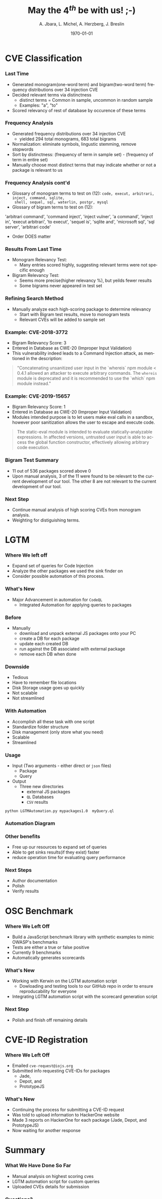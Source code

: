 #+TITLE:     May the $4^{th}$ be with us! ;-)
#+AUTHOR:    A. Jbara, L. Michel, A. Herzberg, J. Breslin
#+EMAIL:     ldm@engr.uconn.edu
#+DATE: \today
#+DESCRIPTION:
#+KEYWORDS:
#+BEAMER_THEME: Berlin
#+BEAMER_COLOR_THEME: beaver
#+LANGUAGE:  en
#+OPTIONS:   H:3 num:t toc:t \n:nil @:t ::t |:t ^:t -:t f:t *:t <:t
#+OPTIONS:   TeX:t LaTeX:t skip:nil d:nil todo:t pri:nil tags:not-in-toc
#+INFOJS_OPT: view:nil toc:nil ltoc:t mouse:underline buttons:0 path:https://orgmode.org/org-info.js
#+EXPORT_SELECT_TAGS: export
#+EXPORT_EXCLUDE_TAGS: noexport
#+LINK_UP:
#+LINK_HOME:
#+LaTeX_HEADER: \usepackage{minted}
#+LaTeX_HEADER: \usemintedstyle{emacs}
#+LaTeX_HEADER: \newminted{common-lisp}{fontsize=\footnotesize}
#+BEAMER_HEADER: \logo{\includegraphics[height=.9cm]{figures/comcast.png}}
#+LaTeX: \setbeamercolor{myblockcolor}{bg=magenta,fg=white}

#+name: setup-minted
#+begin_src emacs-lisp :exports none
 (setq org-latex-listings 'minted)
     (setq org-latex-custom-lang-environments
           '(
            (emacs-lisp "common-lispcode")
             ))
     (setq org-latex-minted-options
           '(("frame" "lines")
             ("fontsize" "\\scriptsize")
             ("linenos" "")))
     (setq org-latex-to-pdf-process
           '("pdflatex -shell-escape -interaction nonstopmode -output-directory %o %f"
             "pdflatex -shell-escape -interaction nonstopmode -output-directory %o %f"
             "pdflatex -shell-escape -interaction nonstopmode -output-directory %o %f"))
#+end_src

* CVE Classification
*** Last Time
- Generated monogram(one-word term) and bigram(two-word term) frequency distributions over 34 injection CVE
- Decided relevant terms via distinctness
  - distinct terms = Common in sample, uncommon in random sample
  - Examples: "a", "to"
- Scored relevancy of rest of database by occurence of these terms

*** Frequency Analysis
- Generated frequency distributions over 34 injection CVE
  - yielded 294 total monograms, 683 total bigrams
- Normalization: eliminate symbols, lingustic stemming, remove stopwords
- Sort by distinctness: (frequency of term in sample set) - (frequency of term in entire set)
- Manually choose most distinct terms that may indicate whether or not a package is relevant to us
#+ATTR_LATEX: :width 5cm
[[./figures/stem.png]]

*** Frequency Analysis cont'd
- Glossary of monogram terms to test on (12): ~code, execut, arbitrari, inject, command, sqlite,
  shell, sequel, sql, waterlin, postgr, mysql~
- Glossary of bigram terms to test on (12): 
#+LaTeX:\begin{alertblock}{Bigrams}
'arbitrari command', 'command inject',
'inject vulner', 'a command', 'inject in', 'execut arbitrari', 'to execut',
'sequel is', 'sqlite and', 'microsoft sql', 'sql server', 'arbitrari code'
#+LaTeX:\end{alertblock}
  - Order DOES matter

*** Results From Last Time
- Monogram Relevancy Test:
  - Many entries scored highly, suggesting relevant terms were not specific enough
- Bigram Relevancy Test:
  - Seems more precise(higher relevancy %), but yeilds fewer results
  - Some bigrams never appeared in test set
#+ATTR_LATEX: :width 6cm
[[./figures/bigram-analysis-results.png]]

*** Refining Search Method
- Manually analyze each high-scoring package to determine relevancy
  - Start with Bigram test results, move to monogram tests
  - Relevant CVEs will be added to sample set

*** Example: CVE-2018-3772
- Bigram Relevancy Score: 3
- Entered in Database as CWE-20 (Improper Input Validation)
- This vulnerability indeed leads to a Command Injection attack, as
  mentioned in the description:
#+BEGIN_QUOTE
 "Concatenating unsanitized user input in the `whereis` npm module <
 0.4.1 allowed an attacker to execute arbitrary commands.
 The ~whereis~ module is deprecated and it is recommended to use the `which` npm module instead."
#+END_QUOTE

*** Example: CVE-2019-15657
- Bigram Relevancy Score: 1
- Entered in Database as CWE-20 (Improper Input Validation)
- Modules intended purpose is to let users make eval calls in a
  sandbox, however poor sanitization allows the user to escape and
  execute code.
#+BEGIN_QUOTE
The static-eval module is intended to evaluate statically-analyzable
expressions. In affected versions, untrusted user input is able to
access the global function constructor, effectively allowing arbitrary
code execution.
#+END_QUOTE

*** Bigram Test Summary
- 11 out of 536 packages scored above 0
- Upon manual analysis, 3 of the 11 were found to be relevant to the current development of our tool. The other 8 are not relevant to the current development of our tool.
#+ATTR_LATEX: :width 6cm
[[./figures/bigram_result_distribution.png]]


*** Next Step
 - Continue manual analysis of high scoring CVEs from monogram analysis.
 - Weighting for distiguishing terms.

* LGTM
*** Where We left off
- Expand set of queries for Code Injection
- Analyze the other packages we used the sink finder on
- Consider possible automation of this process.
  
*** What's New
- Major Advancement in automation for ~CodeQL~
  - Integrated Automation for applying queries to packages

*** Before
- Manually 
    - download and unpack external JS packages onto your PC
    - create a DB for each package
    - update each created DB
    - run against the DB associated with external package
    - remove each DB when done

*** Downside
- Tedious
- Have to remember file locations
- Disk Storage usage goes up quickly
- Not scalable
- Not streamlined

*** With Automation
- Accomplish all these task with one script
- Standardize folder structure
- Disk management (only store what you need)
- Scalable
- Streamlined

*** Usage
- Input (Two arguments - either direct or ~json~ files) 
  - Package
  - Query
- Output
  - Three new directories
      - external JS packages
      - ~QL~ Databases
      - ~CSV~ results
#+LaTeX:\begin{alertblock}{Command Line Example}
~python LGTMAutomation.py mypackages1.0  myQuery.ql~
#+LaTeX:\end{alertblock}

*** Automation Diagram
#+ATTR_LATEX: :width 6cm :height 6cm
[[./figures/AutomationDiagram.png]]

*** Other benefits
- Free up our resources to expand set of queries
- Able to get sinks results(if they exist) faster
- reduce operation time for evaluating query performance

*** Next Steps
- Author documentation
- Polish
- Verify results

* OSC Benchmark

*** Where We Left Off
- Build a JavaScript benchmark library with synthetic examples to mimic OWASP's benchmarks
- Tests are either a true or false positive
- Currently 9 benchmarks
- Automatically generates scorecards

*** What's New
- Working with Kerwin on the LGTM automation script
  - Dowloading and testing tools to our GitHub repo in order to ensure reproducability for everyone
- Integrating LGTM automation script with the scorecard generation script

*** Next Step
- Polish and finish off remaining details

* CVE-ID Registration
*** Where We Left Off
- Emailed ~cve-request@iojs.org~
- Submitted info requesting CVE-IDs for  packages
    - Jade,
    - Depot, and
    - PrototypeJS

*** What's New
- Continuing the process for submitting a CVE-ID request
- Was told to upload information to HackerOne website
- Made 3 reports on HackerOne for each package (Jade, Depot, and PrototypeJS)
- Now waiting for another response

* Summary
*** What We Have Done So Far
- Manual analysis on highest scoring cves
- LGTM automation script for custom queries
- Uploaded CVEs details for submission
*** Questions?
- Questions and Comments?
